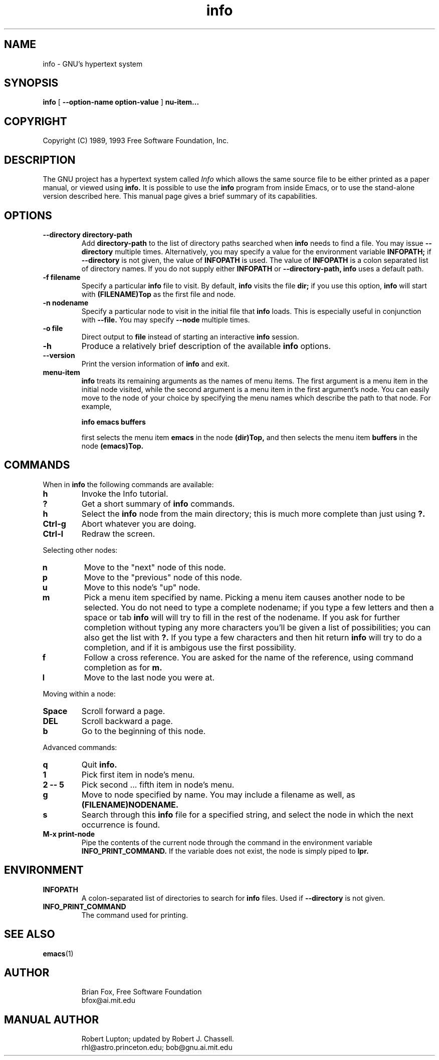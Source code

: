 .TH info 1 "7th December 1990"
.SH NAME
info \- GNU's hypertext system
.SH SYNOPSIS
.B info
[
.B \-\-option-name option-value
]
.B \menu-item...
.SH COPYRIGHT
.if n Copyright (C) 1989, 1993 Free Software Foundation, Inc.
.if t Copyright \(co 1989, 1993 Free Software Foundation, Inc.
.SH DESCRIPTION
.LP
The GNU project has a hypertext system called
.I Info
which allows the same source file to be either printed as a
paper manual, or viewed using
.B info.
It is possible to use the
.B info
program from inside Emacs, or to use the stand-alone version described here.
This manual page gives a brief summary of its capabilities.

.SH OPTIONS
.TP
.B \-\-directory directory-path
Add 
.B directory-path 
to the list of directory paths searched when
.B info
needs to find a file.  You may issue 
.B \-\-directory 
multiple times.
Alternatively, you may specify a value for the environment variable
.B INFOPATH;
if 
.B \-\-directory
is not given, the value of 
.B INFOPATH
is used.  The value of 
.B INFOPATH 
is a colon separated list of directory names.  If you do not supply either
.B INFOPATH
or
.B \-\-directory-path,
.B info
uses a default path.
.TP
.B \-f filename
Specify a particular 
.B info
file to visit.  By default,
.B info
visits
the file 
.B dir;
if you use this option, 
.B info
will start with
.B (FILENAME)Top 
as the first file and node.
.TP
.B \-n nodename
Specify a particular node to visit in the initial file that 
.B info
loads.  This is especially useful in conjunction with 
.B \-\-file.
You may specify 
.B \-\-node
multiple times.
.TP
.B -o file
Direct output to
.B file
instead of starting an interactive
.B info
session.
.TP
.B \-h
Produce a relatively brief description of the available 
.B info
options.
.TP
.B \-\-version
Print the version information of 
.B info
and exit.
.TP
.B menu-item
.B info
treats its remaining arguments as the names of menu items.
The first argument is a menu item in the initial node visited,
while the second argument is a menu item in the first argument's
node.  You can easily move to the node of your choice by
specifying the menu names which describe the path to that node.
For example,

.B       info emacs buffers

first selects the menu item 
.B emacs 
in the node 
.B (dir)Top,
and then selects the menu item 
.B buffers
in the node 
.B (emacs)Top.
.SH COMMANDS
When in
.B info
the following commands are available:
.TP
.B h
Invoke the Info tutorial.
.TP
.B ?
Get a short summary of
.B info
commands.
.TP
.B h
Select the
.B info
node from the main directory; this is much more complete than just
using 
.B ?.
.TP
.B Ctrl-g
Abort whatever you are doing.
.TP
.B Ctrl-l
Redraw the screen.
.PP
Selecting other nodes:
.TP
.B n
Move to the "next" node of this node.
.TP
.B p
Move to the "previous" node of this node.
.TP
.B u
Move to this node's "up" node.
.TP
.B m
Pick a menu item specified by name. Picking a menu item causes another
node to be selected. You do not need to type a complete nodename; if
you type a few letters and then a space or tab
.B info
will will try to fill in the rest of the nodename. If you ask for further
completion without typing any more characters you'll be given a list
of possibilities; you can also get the list with 
.B ?. 
If you type a few characters and then hit return
.B info
will try to do a completion, and if it is ambigous use the first possibility.
.TP
.B f
Follow a cross reference. You are asked for the name of the reference,
using command completion as for
.B m.
.TP
.B l
Move to the last node you were at.
.PP
Moving within a node:
.TP
.B Space
Scroll forward a page.
.TP
.B DEL
Scroll backward a page.
.TP
.B b
Go to the beginning of this node.
.PP
Advanced commands:
.TP
.B q
Quit 
.B info.
.TP
.B 1
Pick first item in node's menu.
.TP
.B 2 \-\- 5
Pick second ... fifth item in node's menu.
.TP
.B g
Move to node specified by name.	You may include a filename as well,
as 
.B (FILENAME)NODENAME.
.TP
.B s
Search through this 
.B info
file for a specified string, and select the node in which 
the next occurrence is found.
.TP
.B M-x print-node
Pipe the contents of the current node through the command in the
environment variable 
.B INFO_PRINT_COMMAND.
If the variable does not exist, the node is simply piped to 
.B lpr.
.SH ENVIRONMENT
.TP
.B INFOPATH
A colon-separated list of directories to search for 
.B info
files.  Used if 
.B \-\-directory
is not given.
.TP
.B INFO_PRINT_COMMAND
The command used for printing.
.SH SEE ALSO
.BR emacs (1)
.SH AUTHOR
.RS
Brian Fox, Free Software Foundation
.br
bfox@ai.mit.edu
.SH MANUAL AUTHOR
.RS
Robert Lupton; updated by Robert J. Chassell.
.br
rhl@astro.princeton.edu; bob@gnu.ai.mit.edu
